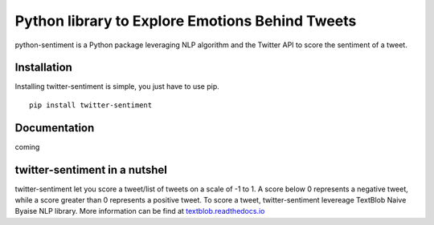 Python library to Explore Emotions Behind Tweets
================================================

|license| |python_version| |coverage| 

python-sentiment is a Python package leveraging NLP algorithm and the Twitter API to score the sentiment of a tweet.

Installation 
------------ 
Installing twitter-sentiment is simple, you just have to use pip.
::

    pip install twitter-sentiment


Documentation
-------------  
coming

twitter-sentiment in a nutshel  
------------------------------
twitter-sentiment let you score a tweet/list of tweets on a scale of -1 to 1. A score below 0 represents a negative tweet, while a score greater than 0 represents a positive tweet. To score a tweet, twitter-sentiment levereage TextBlob Naive Byaise NLP library. More information can be find at `textblob.readthedocs.io <https://textblob.readthedocs.io/en/dev/advanced_usage.html#sentiment-analyzers>`_

.. |license|  image:: https://img.shields.io/packagist/l/doctrine/orm.svg?style=flat-square   :alt: Packagist
.. |python_version| image:: https://img.shields.io/badge/Python-3-yellow.svg?style=flat-square
.. |coverage| image:: https://img.shields.io/teamcity/coverage/bt428.svg?style=flat-square   :alt: TeamCity CodeBetter Coverage


